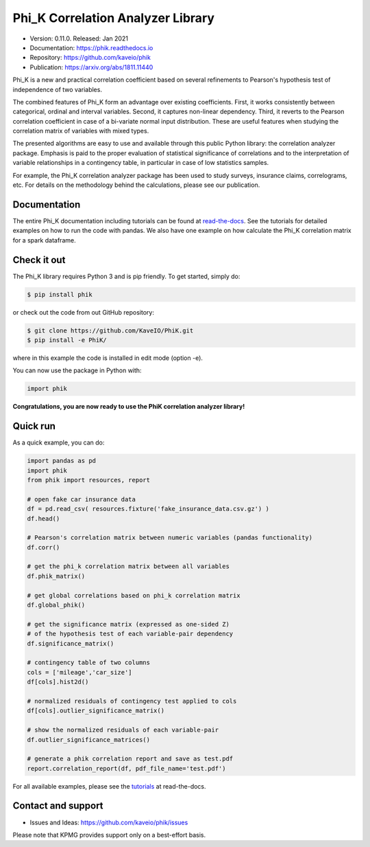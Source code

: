 ==================================
Phi_K Correlation Analyzer Library
==================================

* Version: 0.11.0. Released: Jan 2021
* Documentation: https://phik.readthedocs.io
* Repository: https://github.com/kaveio/phik
* Publication: https://arxiv.org/abs/1811.11440

Phi_K is a new and practical correlation coefficient based on several refinements to Pearson's hypothesis test of independence of two variables.

The combined features of Phi_K form an advantage over existing coefficients. First, it works consistently between categorical, ordinal and interval variables.
Second, it captures non-linear dependency. Third, it reverts to the Pearson correlation coefficient in case of a bi-variate normal input distribution.
These are useful features when studying the correlation matrix of variables with mixed types.

The presented algorithms are easy to use and available through this public Python library: the correlation analyzer package.
Emphasis is paid to the proper evaluation of statistical significance of correlations and to the interpretation of variable relationships
in a contingency table, in particular in case of low statistics samples.

For example, the Phi_K correlation analyzer package has been used to study surveys, insurance claims, correlograms, etc.
For details on the methodology behind the calculations, please see our publication.


Documentation
=============

The entire Phi_K documentation including tutorials can be found at `read-the-docs <https://phik.readthedocs.io>`_.
See the tutorials for detailed examples on how to run the code with pandas. We also have one example on how
calculate the Phi_K correlation matrix for a spark dataframe.


Check it out
============

The Phi_K library requires Python 3 and is pip friendly. To get started, simply do:

.. code-block:: bash

  $ pip install phik

or check out the code from out GitHub repository:

.. code-block:: bash

  $ git clone https://github.com/KaveIO/PhiK.git
  $ pip install -e PhiK/

where in this example the code is installed in edit mode (option -e).

You can now use the package in Python with:

.. code-block:: python

  import phik

**Congratulations, you are now ready to use the PhiK correlation analyzer library!**


Quick run
=========

As a quick example, you can do:

.. code-block:: python

  import pandas as pd
  import phik
  from phik import resources, report

  # open fake car insurance data
  df = pd.read_csv( resources.fixture('fake_insurance_data.csv.gz') )
  df.head()

  # Pearson's correlation matrix between numeric variables (pandas functionality)
  df.corr()

  # get the phi_k correlation matrix between all variables
  df.phik_matrix()

  # get global correlations based on phi_k correlation matrix
  df.global_phik()

  # get the significance matrix (expressed as one-sided Z)
  # of the hypothesis test of each variable-pair dependency
  df.significance_matrix()

  # contingency table of two columns
  cols = ['mileage','car_size']
  df[cols].hist2d()

  # normalized residuals of contingency test applied to cols
  df[cols].outlier_significance_matrix()

  # show the normalized residuals of each variable-pair
  df.outlier_significance_matrices()

  # generate a phik correlation report and save as test.pdf
  report.correlation_report(df, pdf_file_name='test.pdf')


For all available examples, please see the `tutorials <https://phik.readthedocs.io/en/latest/tutorials.html>`_ at read-the-docs.


Contact and support
===================

* Issues and Ideas: https://github.com/kaveio/phik/issues

Please note that KPMG provides support only on a best-effort basis.
